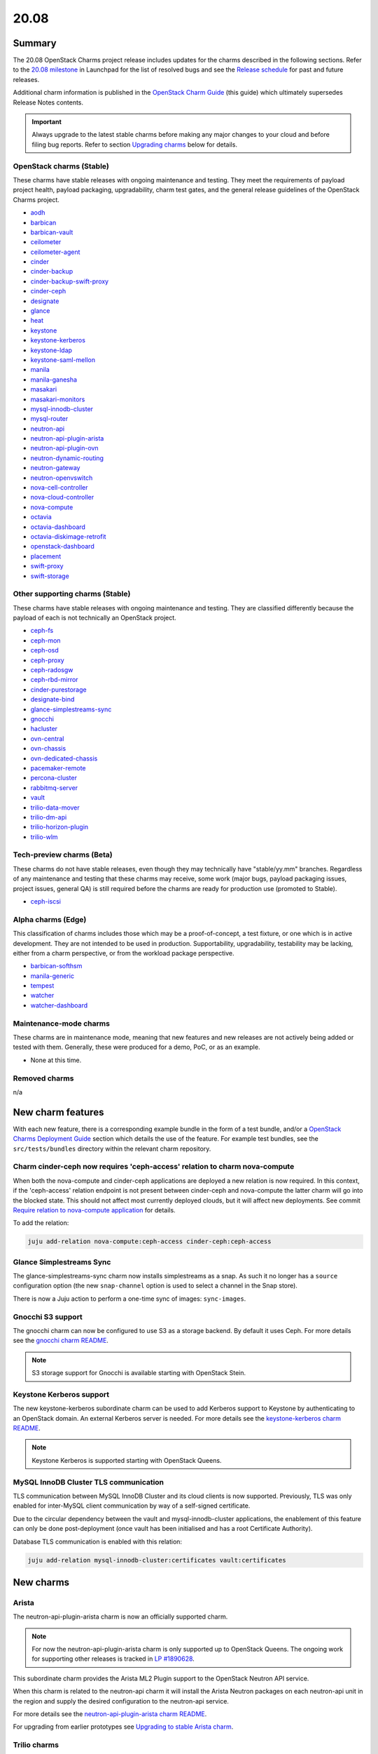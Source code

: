 .. _release_notes_20.08:

=====
20.08
=====

Summary
-------

The 20.08 OpenStack Charms project release includes updates for the charms
described in the following sections. Refer to the `20.08 milestone`_ in
Launchpad for the list of resolved bugs and see the `Release schedule`_ for
past and future releases.

Additional charm information is published in the `OpenStack Charm Guide`_ (this
guide) which ultimately supersedes Release Notes contents.

.. important::

   Always upgrade to the latest stable charms before making any major changes
   to your cloud and before filing bug reports. Refer to section `Upgrading
   charms`_ below for details.

OpenStack charms (Stable)
~~~~~~~~~~~~~~~~~~~~~~~~~

These charms have stable releases with ongoing maintenance and testing. They
meet the requirements of payload project health, payload packaging,
upgradability, charm test gates, and the general release guidelines of the
OpenStack Charms project.

* `aodh <https://opendev.org/openstack/charm-aodh/>`_
* `barbican <https://opendev.org/openstack/charm-barbican/>`_
* `barbican-vault <https://opendev.org/openstack/charm-barbican-vault/>`_
* `ceilometer <https://opendev.org/openstack/charm-ceilometer/>`_
* `ceilometer-agent <https://opendev.org/openstack/charm-ceilometer-agent/>`_
* `cinder <https://opendev.org/openstack/charm-cinder/>`_
* `cinder-backup <https://opendev.org/openstack/charm-cinder-backup/>`_
* `cinder-backup-swift-proxy <https://opendev.org/openstack/charm-cinder-backup-swift-proxy/>`_
* `cinder-ceph <https://opendev.org/openstack/charm-cinder-ceph/>`_
* `designate <https://opendev.org/openstack/charm-designate/>`_
* `glance <https://opendev.org/openstack/charm-glance/>`_
* `heat <https://opendev.org/openstack/charm-heat/>`_
* `keystone <https://opendev.org/openstack/charm-keystone/>`_
* `keystone-kerberos <https://opendev.org/openstack/charm-keystone-kerberos/>`_
* `keystone-ldap <https://opendev.org/openstack/charm-keystone-ldap/>`_
* `keystone-saml-mellon <https://opendev.org/openstack/charm-keystone-saml-mellon/>`_
* `manila <https://opendev.org/openstack/charm-manila/>`_
* `manila-ganesha <https://opendev.org/openstack/charm-manila-ganesha/>`_
* `masakari <https://opendev.org/openstack/charm-masakari/>`_
* `masakari-monitors <https://opendev.org/openstack/charm-masakari-monitors/>`_
* `mysql-innodb-cluster <https://opendev.org/openstack/charm-mysql-innodb-cluster>`_
* `mysql-router <https://opendev.org/openstack/charm-mysql-router>`_
* `neutron-api <https://opendev.org/openstack/charm-neutron-api/>`_
* `neutron-api-plugin-arista <https://opendev.org/openstack/charm-neutron-api-plugin-arista>`_
* `neutron-api-plugin-ovn <https://opendev.org/openstack/charm-neutron-api-plugin-ovn>`_
* `neutron-dynamic-routing <https://opendev.org/openstack/charm-neutron-dynamic-routing/>`_
* `neutron-gateway <https://opendev.org/openstack/charm-neutron-gateway/>`_
* `neutron-openvswitch <https://opendev.org/openstack/charm-neutron-openvswitch/>`_
* `nova-cell-controller <https://opendev.org/openstack/charm-nova-cell-controller/>`_
* `nova-cloud-controller <https://opendev.org/openstack/charm-nova-cloud-controller/>`_
* `nova-compute <https://opendev.org/openstack/charm-nova-compute/>`_
* `octavia <https://opendev.org/openstack/charm-octavia/>`_
* `octavia-dashboard <https://opendev.org/openstack/charm-octavia-dashboard/>`_
* `octavia-diskimage-retrofit <https://opendev.org/openstack/charm-octavia-diskimage-retrofit/>`_
* `openstack-dashboard <https://opendev.org/openstack/charm-openstack-dashboard/>`_
* `placement <https://opendev.org/openstack/charm-placement>`_
* `swift-proxy <https://opendev.org/openstack/charm-swift-proxy/>`_
* `swift-storage <https://opendev.org/openstack/charm-swift-storage/>`_

Other supporting charms (Stable)
~~~~~~~~~~~~~~~~~~~~~~~~~~~~~~~~

These charms have stable releases with ongoing maintenance and testing. They
are classified differently because the payload of each is not technically an
OpenStack project.

* `ceph-fs <https://opendev.org/openstack/charm-ceph-fs/>`_
* `ceph-mon <https://opendev.org/openstack/charm-ceph-mon/>`_
* `ceph-osd <https://opendev.org/openstack/charm-ceph-osd/>`_
* `ceph-proxy <https://opendev.org/openstack/charm-ceph-proxy/>`_
* `ceph-radosgw <https://opendev.org/openstack/charm-ceph-radosgw/>`_
* `ceph-rbd-mirror <https://opendev.org/openstack/charm-ceph-rbd-mirror/>`_
* `cinder-purestorage <https://opendev.org/openstack/charm-cinder-purestorage/>`_
* `designate-bind <https://opendev.org/openstack/charm-designate-bind/>`_
* `glance-simplestreams-sync <https://opendev.org/openstack/charm-glance-simplestreams-sync/>`_
* `gnocchi <https://opendev.org/openstack/charm-gnocchi/>`_
* `hacluster <https://opendev.org/openstack/charm-hacluster/>`_
* `ovn-central <https://opendev.org/x/charm-ovn-central>`_
* `ovn-chassis <https://opendev.org/x/charm-ovn-chassis>`_
* `ovn-dedicated-chassis <https://opendev.org/x/charm-ovn-dedicated-chassis>`_
* `pacemaker-remote <https://opendev.org/openstack/charm-pacemaker-remote/>`_
* `percona-cluster <https://opendev.org/openstack/charm-percona-cluster/>`_
* `rabbitmq-server <https://opendev.org/openstack/charm-rabbitmq-server/>`_
* `vault <https://opendev.org/openstack/charm-vault/>`_
* `trilio-data-mover <https://opendev.org/openstack/charm-trilio-data-mover/>`_
* `trilio-dm-api <https://opendev.org/openstack/charm-trilio-dm-api/>`_
* `trilio-horizon-plugin <https://opendev.org/openstack/charm-trilio-horizon-plugin/>`_
* `trilio-wlm <https://opendev.org/openstack/charm-trilio-wlm/>`_

Tech-preview charms (Beta)
~~~~~~~~~~~~~~~~~~~~~~~~~~

These charms do not have stable releases, even though they may technically have
"stable/yy.mm" branches. Regardless of any maintenance and testing that these
charms may receive, some work (major bugs, payload packaging issues, project
issues, general QA) is still required before the charms are ready for
production use (promoted to Stable).

* `ceph-iscsi <https://opendev.org/openstack/charm-ceph-iscsi/>`_

Alpha charms (Edge)
~~~~~~~~~~~~~~~~~~~

This classification of charms includes those which may be a proof-of-concept, a
test fixture, or one which is in active development. They are not intended to
be used in production. Supportability, upgradability, testability may be
lacking, either from a charm perspective, or from the workload package
perspective.

* `barbican-softhsm <https://opendev.org/openstack/charm-barbican-softhsm/>`_
* `manila-generic <https://opendev.org/openstack/charm-manila-generic/>`_
* `tempest <https://opendev.org/openstack/charm-tempest/>`_
* `watcher <https://opendev.org/openstack/charm-watcher/>`_
* `watcher-dashboard <https://opendev.org/openstack/charm-watcher-dashboard/>`_

Maintenance-mode charms
~~~~~~~~~~~~~~~~~~~~~~~

These charms are in maintenance mode, meaning that new features and new
releases are not actively being added or tested with them. Generally, these
were produced for a demo, PoC, or as an example.

* None at this time.

Removed charms
~~~~~~~~~~~~~~

n/a

New charm features
------------------

With each new feature, there is a corresponding example bundle in the form of a
test bundle, and/or a `OpenStack Charms Deployment Guide`_ section which
details the use of the feature. For example test bundles, see the
``src/tests/bundles`` directory within the relevant charm repository.

Charm cinder-ceph now requires 'ceph-access' relation to charm nova-compute
~~~~~~~~~~~~~~~~~~~~~~~~~~~~~~~~~~~~~~~~~~~~~~~~~~~~~~~~~~~~~~~~~~~~~~~~~~~

When both the nova-compute and cinder-ceph applications are deployed a new
relation is now required. In this context, if the 'ceph-access' relation
endpoint is not present between cinder-ceph and nova-compute the latter charm
will go into the blocked state. This should not affect most currently deployed
clouds, but it will affect new deployments. See commit `Require relation to
nova-compute application`_ for details.

To add the relation:

.. code-block:: none

   juju add-relation nova-compute:ceph-access cinder-ceph:ceph-access

Glance Simplestreams Sync
~~~~~~~~~~~~~~~~~~~~~~~~~

The glance-simplestreams-sync charm now installs simplestreams as a snap. As
such it no longer has a ``source`` configuration option (the new
``snap-channel`` option is used to select a channel in the Snap store).

There is now a Juju action to perform a one-time sync of images:
``sync-images``.

Gnocchi S3 support
~~~~~~~~~~~~~~~~~~

The gnocchi charm can now be configured to use S3 as a storage backend. By
default it uses Ceph. For more details see the `gnocchi charm README`_.

.. note::

   S3 storage support for Gnocchi is available starting with OpenStack Stein.

Keystone Kerberos support
~~~~~~~~~~~~~~~~~~~~~~~~~

The new keystone-kerberos subordinate charm can be used to add Kerberos
support to Keystone by authenticating to an OpenStack domain. An external
Kerberos server is needed. For more details see the `keystone-kerberos charm
README`_.

.. note::

   Keystone Kerberos is supported starting with OpenStack Queens.

MySQL InnoDB Cluster TLS communication
~~~~~~~~~~~~~~~~~~~~~~~~~~~~~~~~~~~~~~

TLS communication between MySQL InnoDB Cluster and its cloud clients is now
supported. Previously, TLS was only enabled for inter-MySQL client
communication by way of a self-signed certificate.

Due to the circular dependency between the vault and mysql-innodb-cluster
applications, the enablement of this feature can only be done post-deployment
(once vault has been initialised and has a root Certificate Authority).

Database TLS communication is enabled with this relation:

.. code-block:: none

   juju add-relation mysql-innodb-cluster:certificates vault:certificates

New charms
----------

Arista
~~~~~~

The neutron-api-plugin-arista charm is now an officially supported charm.

.. note::

   For now the neutron-api-plugin-arista charm is only supported up to
   OpenStack Queens. The ongoing work for supporting other releases is tracked
   in `LP #1890628`_.

This subordinate charm provides the Arista ML2 Plugin support to the OpenStack
Neutron API service.

When this charm is related to the neutron-api charm it will install the Arista
Neutron packages on each neutron-api unit in the region and supply the desired
configuration to the neutron-api service.

For more details see the `neutron-api-plugin-arista charm README`_.

For upgrading from earlier prototypes see `Upgrading to stable Arista charm`_.

Trilio charms
~~~~~~~~~~~~~

The trilio-data-mover, trilio-dm-api, trilio-horizon-plugin, and trilio-wlm
charms are now officially supported. These charms deploy TrilioVault, a
commercial snapshot and restore solution for OpenStack. For details see the
`TrilioVault Data Protection`_ section of the `OpenStack Charms Deployment
Guide`_.

.. note::

   The Trilio charms are currently only supported on Ubuntu 18.04 LTS (Bionic).

Preview charm features
----------------------

Deprecation notices
-------------------

ceph-osd charm ``autotune`` option
~~~~~~~~~~~~~~~~~~~~~~~~~~~~~~~~~~

The ``autotune`` configuration option for the ceph-osd charm is deprecated and
will be removed in the 20.10 release of OpenStack Charms. See bug `LP
#1798794`_ for a full discussion.

glance-simplestreams-sync charm ``use_swift`` option
~~~~~~~~~~~~~~~~~~~~~~~~~~~~~~~~~~~~~~~~~~~~~~~~~~~~

The ``use_swift`` configuration option for the glance-simplestreams-sync charm
is deprecated and will be removed in the 20.10 release of OpenStack Charms.

This option allowed simplestreams metadata to be hosted on an Apache server
local to a glance-simplestreams-sync unit. Object storage will become the only
way to store this metadata.

Removed features
----------------

Glance Simplestreams Sync
~~~~~~~~~~~~~~~~~~~~~~~~~

The glance-simplestreams-sync charm no longer supports deployment with the
rabbitmq-server charm. Bundles which specify this relation will need to be
updated.

To prevent possible race conditions during the deployment of a cloud, the
behaviour of enabling synchronisation via Cron by default has changed. You will
now need to manually enable this feature (via the ``run`` configuration
option):

.. code-block:: none

   juju config glance-simplestreams-sync run=true

Known issues
------------

Designate and Vault at Ocata and earlier
~~~~~~~~~~~~~~~~~~~~~~~~~~~~~~~~~~~~~~~~

The designate charm for OpenStack releases Pike and earlier does not yet
support SSL via Vault and the certificates relation. See bug `LP #1839019`_.

Current versions of OpenStack with Vault and the certificates relation are
supported by the Designate charm.

Restart Nova services after adding certificates relation
~~~~~~~~~~~~~~~~~~~~~~~~~~~~~~~~~~~~~~~~~~~~~~~~~~~~~~~~

A race condition exists with the use of the 'certificates' relation. When SSL
certificates are issued Nova services may attempt to talk to the placement API
over HTTP while the API has already changed to HTTPS. See bug `LP #1826382`_.

To mitigate against this, restart the nova-compute and nova-scheduler services
once certificates have been issued:

.. code-block:: none

   juju run --application nova-compute "systemctl restart nova-compute"
   juju run --application nova-cloud-controller "systemctl restart nova-scheduler"

TrilioVault Data Mover charm upgrade
~~~~~~~~~~~~~~~~~~~~~~~~~~~~~~~~~~~~

For deployments using prior versions of the trilio-data-mover charm (as
provided by Trilio) the relation between the trilio-data-mover charm and
rabbitmq-server must be removed and re-added to ensure that specific access for
the data-mover service is provided for RabbitMQ.

.. code-block:: none

   juju remove-relation trilio-data-mover rabbitmq-server
   juju add-relation trilio-data-mover rabbitmq-server

TrilioVault File Recovery Manager
~~~~~~~~~~~~~~~~~~~~~~~~~~~~~~~~~

Mounting snapshots using the File Recovery Manager appliance fails due to
permissions errors encountered during the libvirt/qemu snapshot mount process
on compute nodes. See bug `LP #1888389`_ for details.

Octavia and neutron-openvswitch in LXD
~~~~~~~~~~~~~~~~~~~~~~~~~~~~~~~~~~~~~~

The octavia charm requires a neutron-openvswitch subordinate which means that
if it runs in a container, the openvswitch kernel module must be loaded before
the container starts. Module loading is done by LXD based on the profile
applied by Juju and taken from the neutron-openvswitch charm. However, due to a
combination of bugs (`LP #1876849`_ in Juju and `LP #1906280`_ in the
ovn-chassis/neutron-openvswitch charms) there is no guarantee that the profile
will be applied before neutron-openvswitch (or ovn-chassis) execution starts in
a container.

The issue is more likely to happen on disaggregated deployments where octavia
units run in LXD containers on machines that do not have any units of
neutron-openvswitch running on bare metal.

In order to work around the error an operator needs to make sure the
``openswitch`` module is loaded on the host and then restart the
``openvswitch-switch.service`` service inside the LXD container where the
respective neutron-openvswitch unit is present. After that the unit error can
be resolved.

OpenStack os-brick, Ceph Octopus, and Focal
~~~~~~~~~~~~~~~~~~~~~~~~~~~~~~~~~~~~~~~~~~~

The Ceph RBD Mirror and Cinder Backup Swift Proxy charms do not work with Ceph
Octopus due to an issue with the upstream OpenStack os-brick library (see bug
`LP #1865754`_). As Octopus is the default Ceph version on Ubuntu 20.04 LTS
(Focal) these charms cannot be used on Focal until the issue is resolved. Here
are the resulting charm-specific behaviours:

* ceph-rbd-mirror charm: The charm will enter a blocked state after configuring
  pool mirroring (see bug `LP #1879749`_).
* cinder-backup-swift-proxy charm: If a backup volume operation is performed
  the resulting volume will be in error (see bug `LP #1890821`_).

Rabbitmq Scale-Out
~~~~~~~~~~~~~~~~~~

The 20.08 OpenStack Charms release contains a fix to bug `LP #1796886`_ which
is a bug relating to scaling-out rabbitmq-server. Please upgrade the
rabbitmq-server charm and all charms with an amqp relation before scaling-out
rabbitmq-server.

Series upgrade - percona-cluster and vault charms
~~~~~~~~~~~~~~~~~~~~~~~~~~~~~~~~~~~~~~~~~~~~~~~~~

percona-cluster
^^^^^^^^^^^^^^^

During a series upgrade from Xenial (16.04) to Bionic (18.04) the
percona-cluster charm may fail during the ``post-series-upgrade`` hook. This
appears to be because the percona-cluster charm may erroneously delete the file
``/var/lib/percona-xtradb-cluster/seeded`` (see bug `LP #1868326`_). If this
occurs, then executing the following commands on the failed unit will recover
the hook and allow it to complete the series upgrade:

.. code-block:: none

   juju run percona-cluster/N 'echo "done" > /var/lib/percona-xtradb-cluster/seeded'
   juju resolved percona-cluster/N

This may be required for each percona-cluster unit.

vault
^^^^^

If a series upgrade is attempted while Vault is sealed then manual intervention
will be required (see bugs `LP #1886083`_ and `LP #1890106`_). The vault leader
unit (which will be in error) will need to be unsealed and the hook error
resolved. The `Vault section`_ in the `OpenStack Charms Deployment Guide`_ has
detailed unsealing instructions and the hook error can be resolved with:

.. code-block:: none

   juju resolved vault/N

Upgrading charms
----------------

Always use the latest stable charm revision before proceeding with topological
changes, application migrations, workload upgrades, series upgrades, or
bug report filing.

Please ensure that the keystone charm is upgraded first.

To upgrade an existing deployment to the latest charm version simply use the
:command:`upgrade-charm` command. For example:

.. code-block:: none

   juju upgrade-charm keystone

Charm upgrades and OpenStack upgrades are functionally different. Charm
upgrades ensure that the deployment has the latest charm revision, containing
the latest charm fixes and features, whereas OpenStack upgrades influence the
software package versions of OpenStack itself.

A charm upgrade does not trigger an OpenStack upgrade. An OpenStack upgrade is
a separate process. However, an OpenStack upgrade does require the latest charm
revision. Please refer to `OpenStack upgrades`_ in the `OpenStack Charms
Deployment Guide`_ for more details.

.. LINKS
.. _20.08 milestone: https://launchpad.net/openstack-charms/+milestone/20.08
.. _OpenStack Charms Deployment Guide: https://docs.openstack.org/project-deploy-guide/charm-deployment-guide/latest
.. _OpenStack Charm Guide: https://docs.openstack.org/charm-guide/latest/
.. _Release schedule: ../reference/release-schedule.html
.. _OpenStack upgrades: https://docs.openstack.org/project-deploy-guide/charm-deployment-guide/latest/app-upgrade-openstack.html
.. _neutron-api-plugin-arista charm README: https://github.com/openstack/charm-neutron-api-plugin-arista/blob/master/README.md
.. _Upgrading to stable Arista charm: https://github.com/openstack/charm-neutron-api-plugin-arista/blob/master/docs/upgrading-to-stable.md
.. _gnocchi charm README: https://github.com/openstack/charm-gnocchi/blob/master/src/README.md
.. _keystone-kerberos charm README: https://opendev.org/openstack/charm-keystone-kerberos/src/branch/master/src/README.md
.. _Vault section: https://docs.openstack.org/project-deploy-guide/charm-deployment-guide/latest/app-vault.html
.. _TrilioVault Data Protection: https://docs.openstack.org/project-deploy-guide/charm-deployment-guide/latest/app-trilio-vault.html

.. COMMITS
.. _Require relation to nova-compute application: https://review.opendev.org/#/c/731437/

.. BUGS
.. _LP #1826382: https://bugs.launchpad.net/nova/+bug/1826382
.. _LP #1839019: https://bugs.launchpad.net/charm-designate/+bug/1839019
.. _LP #1876849: https://bugs.launchpad.net/charm-neutron-openvswitch/+bug/1876849
.. _LP #1879749: https://bugs.launchpad.net/charm-ceph-rbd-mirror/+bug/1879749
.. _LP #1890628: https://bugs.launchpad.net/charm-neutron-api-plugin-arista/+bug/1890628
.. _LP #1798794: https://bugs.launchpad.net/charm-ceph-osd/+bug/1798794
.. _LP #1868326: https://bugs.launchpad.net/charm-percona-cluster/+bug/1868326
.. _LP #1890106: https://bugs.launchpad.net/vault-charm/+bug/1890106
.. _LP #1886083: https://bugs.launchpad.net/vault-charm/+bug/1886083
.. _LP #1888389: https://bugs.launchpad.net/charm-trilio-data-mover/+bug/1888389
.. _LP #1865754: https://bugs.launchpad.net/tripleo/+bug/1865754
.. _LP #1890821: https://bugs.launchpad.net/charm-cinder-backup-swift-proxy/+bug/1890821
.. _LP #1879749: https://bugs.launchpad.net/charm-ceph-rbd-mirror/+bug/1879749
.. _LP #1796886: https://bugs.launchpad.net/charm-rabbitmq-server/+bug/1796886
.. _LP #1906280: https://bugs.launchpad.net/charm-ovn-chassis/+bug/1906280
